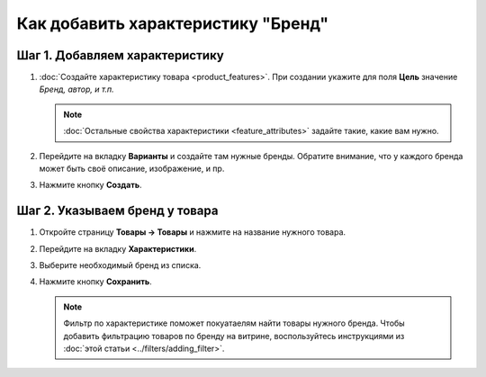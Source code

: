 ***********************************
Как добавить характеристику "Бренд"
***********************************

===============================
Шаг 1. Добавляем характеристику
===============================

#. :doc:`Создайте характеристику товара <product_features>`. При создании укажите для поля **Цель** значение *Бренд, автор, и т.п.*

   .. note::

       :doc:`Остальные свойства характеристики <feature_attributes>` задайте такие, какие вам нужно.


#. Перейдите на вкладку **Варианты** и создайте там нужные бренды. Обратите внимание, что у каждого бренда может быть своё описание, изображение, и пр.

#. Нажмите кнопку **Создать**.

===============================
Шаг 2. Указываем бренд у товара
===============================

#. Откройте страницу **Товары → Товары** и нажмите на название нужного товара.

#. Перейдите на вкладку **Характеристики**.

#. Выберите необходимый бренд из списка.

#. Нажмите кнопку **Сохранить**.

   .. note::

       Фильтр по характеристике поможет покуатаелям найти товары нужного бренда. Чтобы добавить фильтрацию товаров по бренду на витрине, воспользуйтесь инструкциями из :doc:`этой статьи <../filters/adding_filter>`.
